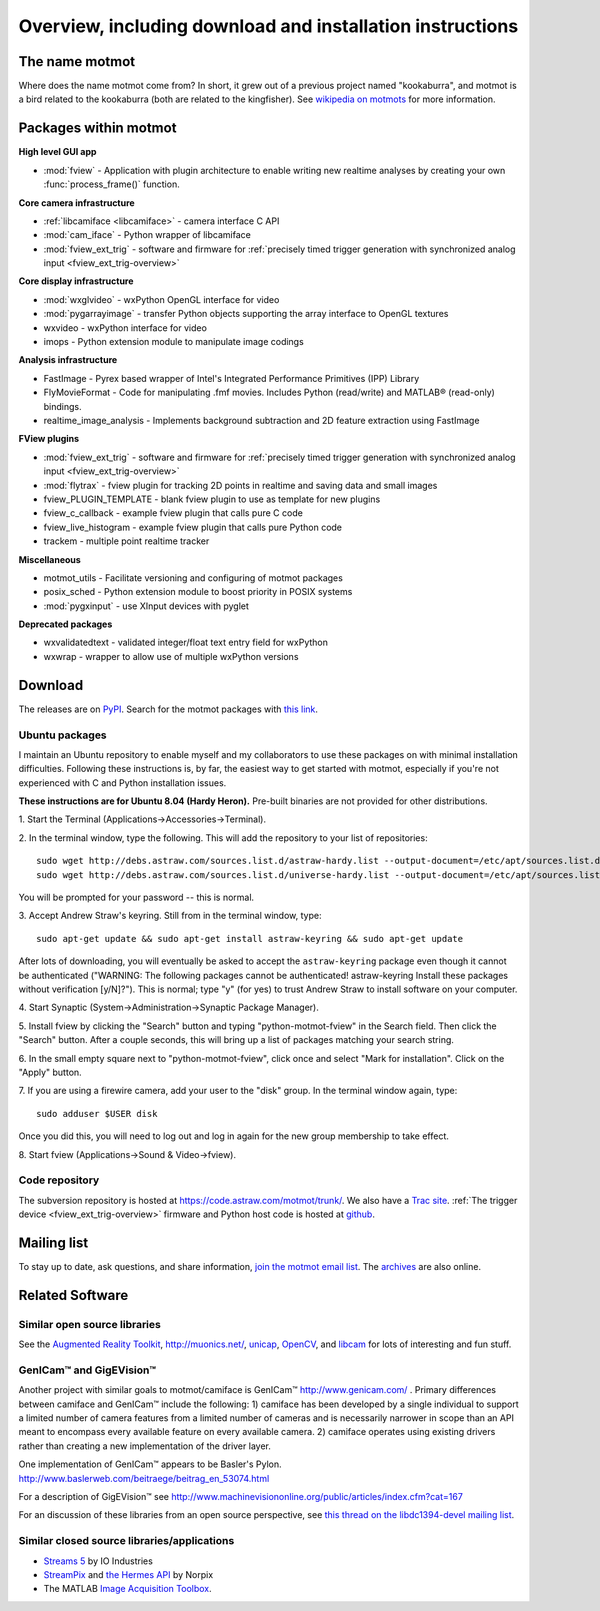 .. _overview:

**********************************************************
Overview, including download and installation instructions
**********************************************************

The name motmot
===============

Where does the name motmot come from? In short, it grew out of a
previous project named "kookaburra", and motmot is a bird related to
the kookaburra (both are related to the kingfisher). See `wikipedia on
motmots`__ for more information.

__ http://en.wikipedia.org/wiki/Momotidae

Packages within motmot
=======================

**High level GUI app**

* :mod:`fview` - Application with plugin architecture to enable writing
  new realtime analyses by creating your own :func:`process_frame()`
  function.

**Core camera infrastructure**

* :ref:`libcamiface <libcamiface>` - camera interface C API
* :mod:`cam_iface` - Python wrapper of libcamiface
* :mod:`fview_ext_trig` - software and firmware for :ref:`precisely timed
  trigger generation with synchronized analog input <fview_ext_trig-overview>`

**Core display infrastructure**

* :mod:`wxglvideo` - wxPython OpenGL interface for video
* :mod:`pygarrayimage` - transfer Python objects supporting the array
  interface to OpenGL textures
* wxvideo - wxPython interface for video
* imops - Python extension module to manipulate image codings

**Analysis infrastructure**

* FastImage - Pyrex based wrapper of Intel's Integrated Performance
  Primitives (IPP) Library
* FlyMovieFormat - Code for manipulating .fmf movies. Includes Python
  (read/write) and MATLAB® (read-only) bindings.
* realtime_image_analysis - Implements background subtraction and 2D
  feature extraction using FastImage

**FView plugins**

* :mod:`fview_ext_trig` - software and firmware for :ref:`precisely timed
  trigger generation with synchronized analog input <fview_ext_trig-overview>`
* :mod:`flytrax` - fview plugin for tracking 2D points in realtime and saving
  data and small images
* fview_PLUGIN_TEMPLATE - blank fview plugin to use as template for
  new plugins
* fview_c_callback - example fview plugin that calls pure C code
* fview_live_histogram - example fview plugin that calls pure Python
  code
* trackem - multiple point realtime tracker

**Miscellaneous**

* motmot_utils - Facilitate versioning and configuring of motmot
  packages
* posix_sched - Python extension module to boost priority in POSIX
  systems
* :mod:`pygxinput` - use XInput devices with pyglet

**Deprecated packages**

* wxvalidatedtext - validated integer/float text entry field for
  wxPython
* wxwrap - wrapper to allow use of multiple wxPython versions

.. _download:

Download
========

The releases are on PyPI__. Search for the motmot packages with `this
link`__.

__ http://pypi.python.org/pypi
__ http://pypi.python.org/pypi?%3Aaction=search&term=motmot&submit=search

.. _ubuntu_packages:

Ubuntu packages
---------------

I maintain an Ubuntu repository to enable myself and my collaborators
to use these packages on with minimal installation
difficulties. Following these instructions is, by far, the easiest way
to get started with motmot, especially if you're not experienced with
C and Python installation issues.

.. _Ubuntu: http://www.ubuntu.com/

**These instructions are for Ubuntu 8.04 (Hardy Heron).** Pre-built
binaries are not provided for other distributions.

1. Start the Terminal 
(Applications->Accessories->Terminal).

2. In the terminal window, type the following. This will add the
repository to your list of repositories::

  sudo wget http://debs.astraw.com/sources.list.d/astraw-hardy.list --output-document=/etc/apt/sources.list.d/astraw-hardy.list
  sudo wget http://debs.astraw.com/sources.list.d/universe-hardy.list --output-document=/etc/apt/sources.list.d/universe-hardy.list

You will be prompted for your password -- this is normal.

3. Accept Andrew Straw's keyring. Still from in the terminal window, 
type::

  sudo apt-get update && sudo apt-get install astraw-keyring && sudo apt-get update

After lots of downloading, you will eventually be asked to accept the
``astraw-keyring`` package even though it cannot be authenticated
("WARNING: The following packages cannot be authenticated!
astraw-keyring Install these packages without verification
[y/N]?"). This is normal; type "y" (for yes) to trust Andrew Straw to
install software on your computer.

4. Start Synaptic 
(System->Administration->Synaptic Package Manager).

5. Install fview by clicking the "Search" button and typing
"python-motmot-fview" in the Search field. Then click the "Search"
button. After a couple seconds, this will bring up a list of packages
matching your search string.

6. In the small empty square next to "python-motmot-fview", click once
and select "Mark for installation". Click on the "Apply" button.

7. If you are using a firewire camera, add your user to the "disk"
group. In the terminal window again, type::

  sudo adduser $USER disk

Once you did this, you will need to log out and log in again for the
new group membership to take effect.

8. Start fview (Applications->Sound & 
Video->fview).

Code repository
---------------

The subversion repository is hosted at
https://code.astraw.com/motmot/trunk/. We also have a `Trac
site`__. :ref:`The trigger device <fview_ext_trig-overview>`
firmware and Python host code is hosted at github__.

__ http://code.astraw.com/projects/motmot/trac
__ http://github.com/astraw/motmot-camtrig/tree/master

Mailing list
============

To stay up to date, ask questions, and share information, `join the
motmot email list`__. The archives__ are also online.

__ http://code.astraw.com/cgi-bin/mailman/listinfo/motmot
__ http://code.astraw.com/pipermail/motmot/

Related Software
================

Similar open source libraries
-----------------------------

See the `Augmented Reality Toolkit`__, http://muonics.net/, unicap__,
OpenCV__, and libcam__ for lots of interesting and fun stuff.

__ http://artoolkit.sourceforge.net/
__ http://unicap-imaging.org/
__ http://opencvlibrary.sourceforge.net/
__ http://code.google.com/p/libcam/

GenICam™ and GigEVision™
------------------------

Another project with similar goals to motmot/camiface is GenICam™
http://www.genicam.com/ . Primary differences between camiface and
GenICam™ include the following: 1) camiface has been developed by a
single individual to support a limited number of camera features from
a limited number of cameras and is necessarily narrower in scope than
an API meant to encompass every available feature on every available
camera. 2) camiface operates using existing drivers rather than
creating a new implementation of the driver layer.

One implementation of GenICam™ appears to be Basler's
Pylon. http://www.baslerweb.com/beitraege/beitrag_en_53074.html

For a description of GigEVision™ see
http://www.machinevisiononline.org/public/articles/index.cfm?cat=167

For an discussion of these libraries from an open source perspective,
see `this thread on the libdc1394-devel mailing list`__.

__ http://sourceforge.net/mailarchive/forum.php?thread_name=1180629301.16081.147.camel%40mn65-eggplant.htc.honeywell.com&forum_name=libdc1394-devel

Similar closed source libraries/applications
--------------------------------------------

* `Streams 5`__ by IO Industries
* StreamPix__ and `the Hermes API`__ by Norpix
* The MATLAB `Image Acquisition Toolbox`__.

__ http://www.ioindustries.com/software.htm
__ http://www.norpix.com/
__ http://www.norpix.com/products/api.php 
__ http://www.mathworks.com/products/imaq/

